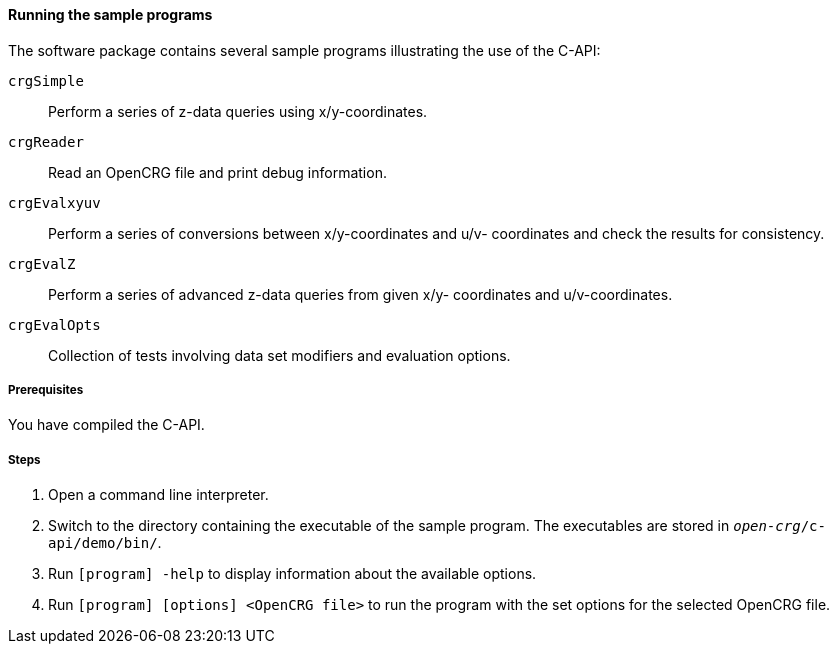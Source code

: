 ==== Running the sample programs

The software package contains several sample programs illustrating the use of
the C-API:

`crgSimple`:: Perform a series of z-data queries using x/y-coordinates.
`crgReader`:: Read an OpenCRG file and print debug information.
`crgEvalxyuv`:: Perform a series of conversions between x/y-coordinates and u/v-
coordinates and check the results for consistency.
`crgEvalZ`:: Perform a series of advanced z-data queries from given x/y-
coordinates and u/v-coordinates.
`crgEvalOpts`:: Collection of tests involving data set modifiers and evaluation
options.

===== Prerequisites

You have compiled the C-API.

===== Steps

. Open a command line interpreter.
. Switch to the directory containing the executable of the sample program. The
executables are stored in `_open-crg_/c-api/demo/bin/`.
. Run `[program] -help` to display information about the available options.
. Run `[program] [options] <OpenCRG file>` to run the program with the set options for the selected OpenCRG file.
